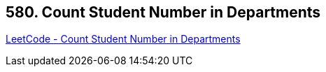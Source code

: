 == 580. Count Student Number in Departments

https://leetcode.com/problems/count-student-number-in-departments/[LeetCode - Count Student Number in Departments]

